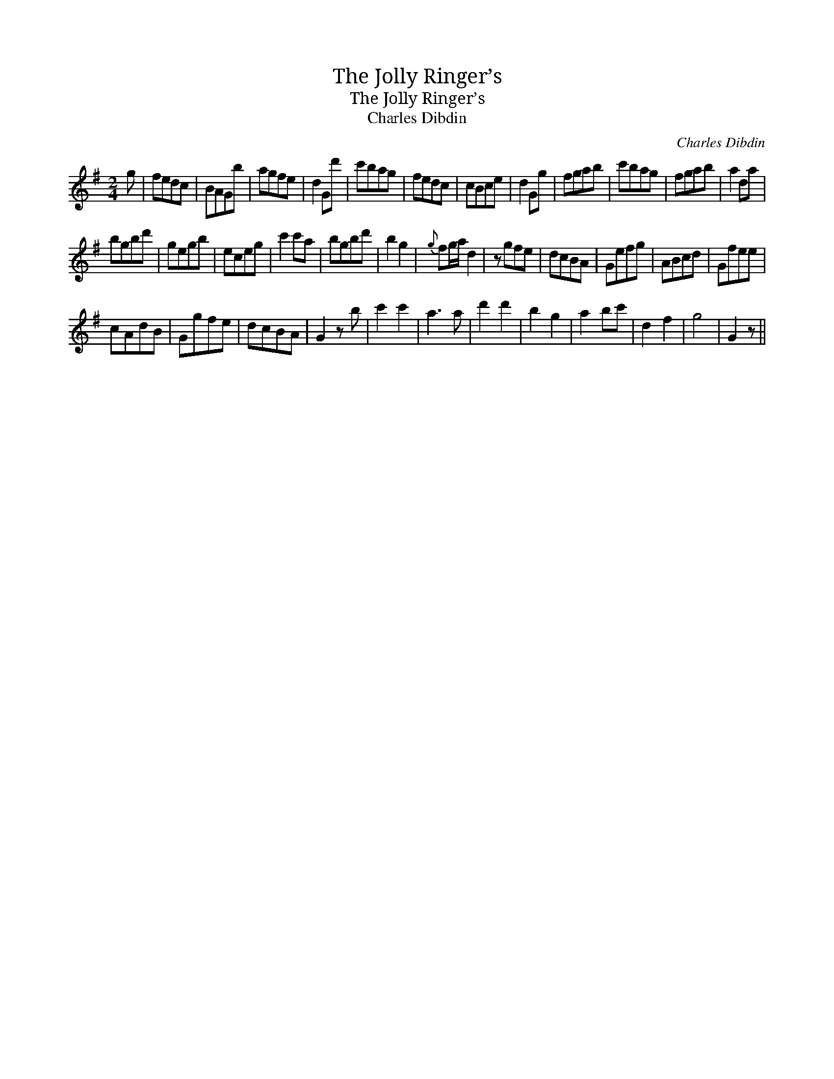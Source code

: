 X:1
T:Jolly Ringer’s, The
T:Jolly Ringer’s, The
T:Charles Dibdin
C:Charles Dibdin
L:1/8
M:2/4
K:G
V:1 treble 
V:1
 g | fedc | BAGb | agfe | d2 Gd' | c'bag | fedc | cBce | d2 Gg | fgab | c'bag | fgab | a2 da | %13
 bgbd' | gegb | eceg | c'2 c'a | bgbd' | b2 g2 |{g} fg/a/ d2 | z gfe | dcBA | Gefg | ABcd | Gfee | %25
 cAdB | Ggfe | dcBA | G2 z b | c'2 c'2 | a3 a | d'2 d'2 | b2 g2 | a2 bc' | d2 f2 | g4 | G2 z || %37

